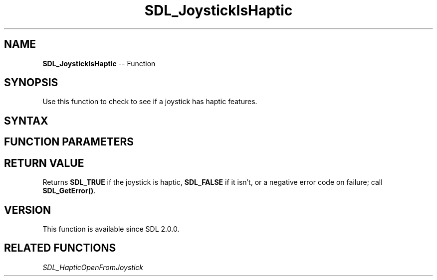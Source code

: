 .TH SDL_JoystickIsHaptic 3 "2018.10.07" "https://github.com/haxpor/sdl2-manpage" "SDL2"
.SH NAME
\fBSDL_JoystickIsHaptic\fR -- Function

.SH SYNOPSIS
Use this function to check to see if a joystick has haptic features.

.SH SYNTAX
.TS
tab(:) allbox;
a.
T{
.nf
int SDL_JoystickIsHaptic(SDL_Joystick*    joystick)
.fi
T}
.TE

.SH FUNCTION PARAMETERS
.TS
tab(:) allbox;
ab l.
joystick:T{
the \fBSDL_Joystick\fR to test for haptic capabilities
T}
.TE

.SH RETURN VALUE
Returns \fBSDL_TRUE\fR if the joystick is haptic, \fBSDL_FALSE\fR if it isn't, or a negative error code on failure; call \fBSDL_GetError()\fR.

.SH VERSION
This function is available since SDL 2.0.0.

.SH RELATED FUNCTIONS
\fISDL_HapticOpenFromJoystick\fR
